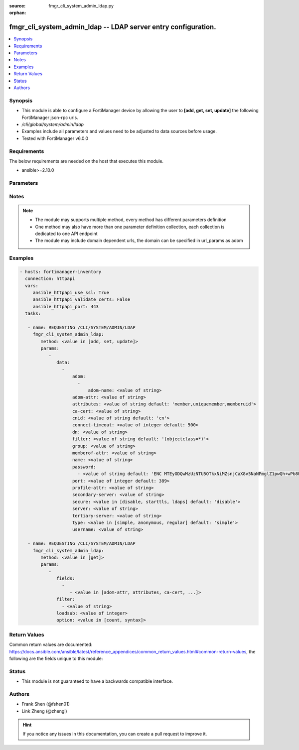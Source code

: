 :source: fmgr_cli_system_admin_ldap.py

:orphan:

.. _fmgr_cli_system_admin_ldap:

fmgr_cli_system_admin_ldap -- LDAP server entry configuration.
++++++++++++++++++++++++++++++++++++++++++++++++++++++++++++++

.. versionadded:: 2.10

.. contents::
   :local:
   :depth: 1


Synopsis
--------

- This module is able to configure a FortiManager device by allowing the user to **[add, get, set, update]** the following FortiManager json-rpc urls.
- `/cli/global/system/admin/ldap`
- Examples include all parameters and values need to be adjusted to data sources before usage.
- Tested with FortiManager v6.0.0


Requirements
------------
The below requirements are needed on the host that executes this module.

- ansible>=2.10.0



Parameters
----------

.. raw:: html

 <ul>
 <li><span class="li-head">parameters for method: [add, set, update]</span> - LDAP server entry configuration.</li>
 <ul class="ul-self">
 <li><span class="li-head">data</span> - No description for the parameter <span class="li-normal">type: array</span> <ul class="ul-self">
 <li><span class="li-head">adom</span> - No description for the parameter <span class="li-normal">type: array</span> <ul class="ul-self">
 <li><span class="li-head">adom-name</span> - Admin domain names. <span class="li-normal">type: str</span> </li>
 </ul>
 <li><span class="li-head">adom-attr</span> - Attribute used to retrieve adom <span class="li-normal">type: str</span> </li>
 <li><span class="li-head">attributes</span> - Attributes used for group searching. <span class="li-normal">type: str</span>  <span class="li-normal">default: member,uniquemember,memberuid</span> </li>
 <li><span class="li-head">ca-cert</span> - CA certificate name. <span class="li-normal">type: str</span> </li>
 <li><span class="li-head">cnid</span> - Common Name Identifier (default = CN). <span class="li-normal">type: str</span>  <span class="li-normal">default: cn</span> </li>
 <li><span class="li-head">connect-timeout</span> - LDAP connection timeout (msec). <span class="li-normal">type: int</span>  <span class="li-normal">default: 500</span> </li>
 <li><span class="li-head">dn</span> - Distinguished Name. <span class="li-normal">type: str</span> </li>
 <li><span class="li-head">filter</span> - Filter used for group searching. <span class="li-normal">type: str</span>  <span class="li-normal">default: (objectclass=*)</span> </li>
 <li><span class="li-head">group</span> - Full base DN used for group searching. <span class="li-normal">type: str</span> </li>
 <li><span class="li-head">memberof-attr</span> - Attribute used to retrieve memeberof. <span class="li-normal">type: str</span> </li>
 <li><span class="li-head">name</span> - LDAP server entry name. <span class="li-normal">type: str</span> </li>
 <li><span class="li-head">password</span> - No description for the parameter <span class="li-normal">type: array</span> <ul class="ul-self">
 <li><span class="li-head">{no-name}</span> - No description for the parameter <span class="li-normal">type: str</span>  <span class="li-normal">default: ENC MTEyODQwMzUzNTU5OTkxNiMZsnjCaX8v5NaNPmglZ1pwQh+wPb8bwCFjVP5hUgQnOleEpUJ7ARHGG9tpPDKAZE74Ep4RHCgPsKLw3wtuNG0kB3r6RBqrFQcvA/t/txyxY2LlhN4+ewvQsITXDVyOmmyE1tqgG/9GpJNNqPCgZsW36+Oo</span> </li>
 </ul>
 <li><span class="li-head">port</span> - Port number of LDAP server (default = 389). <span class="li-normal">type: int</span>  <span class="li-normal">default: 389</span> </li>
 <li><span class="li-head">profile-attr</span> - Attribute used to retrieve admin profile. <span class="li-normal">type: str</span> </li>
 <li><span class="li-head">secondary-server</span> - {<name_str|ip_str>} secondary LDAP server domain name or IP. <span class="li-normal">type: str</span> </li>
 <li><span class="li-head">secure</span> - SSL connection. <span class="li-normal">type: str</span>  <span class="li-normal">choices: [disable, starttls, ldaps]</span>  <span class="li-normal">default: disable</span> </li>
 <li><span class="li-head">server</span> - {<name_str|ip_str>} LDAP server domain name or IP. <span class="li-normal">type: str</span> </li>
 <li><span class="li-head">tertiary-server</span> - {<name_str|ip_str>} tertiary LDAP server domain name or IP. <span class="li-normal">type: str</span> </li>
 <li><span class="li-head">type</span> - Type of LDAP binding. <span class="li-normal">type: str</span>  <span class="li-normal">choices: [simple, anonymous, regular]</span>  <span class="li-normal">default: simple</span> </li>
 <li><span class="li-head">username</span> - Username (full DN) for initial binding. <span class="li-normal">type: str</span> </li>
 </ul>
 </ul>
 <li><span class="li-head">parameters for method: [get]</span> - LDAP server entry configuration.</li>
 <ul class="ul-self">
 <li><span class="li-head">fields</span> - No description for the parameter <span class="li-normal">type: array</span> <ul class="ul-self">
 <li><span class="li-head">{no-name}</span> - No description for the parameter <span class="li-normal">type: array</span> <ul class="ul-self">
 <li><span class="li-head">{no-name}</span> - No description for the parameter <span class="li-normal">type: str</span>  <span class="li-normal">choices: [adom-attr, attributes, ca-cert, cnid, connect-timeout, dn, filter, group, memberof-attr, name, password, port, profile-attr, secondary-server, secure, server, tertiary-server, type, username]</span> </li>
 </ul>
 </ul>
 <li><span class="li-head">filter</span> - No description for the parameter <span class="li-normal">type: array</span> <ul class="ul-self">
 <li><span class="li-head">{no-name}</span> - No description for the parameter <span class="li-normal">type: str</span> </li>
 </ul>
 <li><span class="li-head">loadsub</span> - Enable or disable the return of any sub-objects. <span class="li-normal">type: int</span> </li>
 <li><span class="li-head">option</span> - Set fetch option for the request. <span class="li-normal">type: str</span>  <span class="li-normal">choices: [count, syntax]</span> </li>
 </ul>
 </ul>






Notes
-----
.. note::

   - The module may supports multiple method, every method has different parameters definition

   - One method may also have more than one parameter definition collection, each collection is dedicated to one API endpoint

   - The module may include domain dependent urls, the domain can be specified in url_params as adom

Examples
--------

.. code-block:: yaml+jinja

 - hosts: fortimanager-inventory
   connection: httpapi
   vars:
      ansible_httpapi_use_ssl: True
      ansible_httpapi_validate_certs: False
      ansible_httpapi_port: 443
   tasks:

    - name: REQUESTING /CLI/SYSTEM/ADMIN/LDAP
      fmgr_cli_system_admin_ldap:
         method: <value in [add, set, update]>
         params:
            -
               data:
                 -
                     adom:
                       -
                           adom-name: <value of string>
                     adom-attr: <value of string>
                     attributes: <value of string default: 'member,uniquemember,memberuid'>
                     ca-cert: <value of string>
                     cnid: <value of string default: 'cn'>
                     connect-timeout: <value of integer default: 500>
                     dn: <value of string>
                     filter: <value of string default: '(objectclass=*)'>
                     group: <value of string>
                     memberof-attr: <value of string>
                     name: <value of string>
                     password:
                       - <value of string default: 'ENC MTEyODQwMzUzNTU5OTkxNiMZsnjCaX8v5NaNPmglZ1pwQh+wPb8bwCFjVP5hUgQnOleEpUJ7...'>
                     port: <value of integer default: 389>
                     profile-attr: <value of string>
                     secondary-server: <value of string>
                     secure: <value in [disable, starttls, ldaps] default: 'disable'>
                     server: <value of string>
                     tertiary-server: <value of string>
                     type: <value in [simple, anonymous, regular] default: 'simple'>
                     username: <value of string>

    - name: REQUESTING /CLI/SYSTEM/ADMIN/LDAP
      fmgr_cli_system_admin_ldap:
         method: <value in [get]>
         params:
            -
               fields:
                 -
                    - <value in [adom-attr, attributes, ca-cert, ...]>
               filter:
                 - <value of string>
               loadsub: <value of integer>
               option: <value in [count, syntax]>



Return Values
-------------


Common return values are documented: https://docs.ansible.com/ansible/latest/reference_appendices/common_return_values.html#common-return-values, the following are the fields unique to this module:


.. raw:: html

 <ul>
 <li><span class="li-return"> return values for method: [add, set, update]</span> </li>
 <ul class="ul-self">
 <li><span class="li-return">status</span>
 - No description for the parameter <span class="li-normal">type: dict</span> <ul class="ul-self">
 <li> <span class="li-return"> code </span> - No description for the parameter <span class="li-normal">type: int</span>  </li>
 <li> <span class="li-return"> message </span> - No description for the parameter <span class="li-normal">type: str</span>  </li>
 </ul>
 <li><span class="li-return">url</span>
 - No description for the parameter <span class="li-normal">type: str</span>  <span class="li-normal">example: /cli/global/system/admin/ldap</span>  </li>
 </ul>
 <li><span class="li-return"> return values for method: [get]</span> </li>
 <ul class="ul-self">
 <li><span class="li-return">data</span>
 - No description for the parameter <span class="li-normal">type: array</span> <ul class="ul-self">
 <li> <span class="li-return"> adom </span> - No description for the parameter <span class="li-normal">type: array</span> <ul class="ul-self">
 <li> <span class="li-return"> adom-name </span> - Admin domain names. <span class="li-normal">type: str</span>  </li>
 </ul>
 <li> <span class="li-return"> adom-attr </span> - Attribute used to retrieve adom <span class="li-normal">type: str</span>  </li>
 <li> <span class="li-return"> attributes </span> - Attributes used for group searching. <span class="li-normal">type: str</span>  <span class="li-normal">example: member,uniquemember,memberuid</span>  </li>
 <li> <span class="li-return"> ca-cert </span> - CA certificate name. <span class="li-normal">type: str</span>  </li>
 <li> <span class="li-return"> cnid </span> - Common Name Identifier (default = CN). <span class="li-normal">type: str</span>  <span class="li-normal">example: cn</span>  </li>
 <li> <span class="li-return"> connect-timeout </span> - LDAP connection timeout (msec). <span class="li-normal">type: int</span>  <span class="li-normal">example: 500</span>  </li>
 <li> <span class="li-return"> dn </span> - Distinguished Name. <span class="li-normal">type: str</span>  </li>
 <li> <span class="li-return"> filter </span> - Filter used for group searching. <span class="li-normal">type: str</span>  <span class="li-normal">example: (objectclass=*)</span>  </li>
 <li> <span class="li-return"> group </span> - Full base DN used for group searching. <span class="li-normal">type: str</span>  </li>
 <li> <span class="li-return"> memberof-attr </span> - Attribute used to retrieve memeberof. <span class="li-normal">type: str</span>  </li>
 <li> <span class="li-return"> name </span> - LDAP server entry name. <span class="li-normal">type: str</span>  </li>
 <li> <span class="li-return"> password </span> - No description for the parameter <span class="li-normal">type: array</span> <ul class="ul-self">
 <li><span class="li-return">{no-name}</span> - No description for the parameter <span class="li-normal">type: str</span>  <span class="li-normal">example: ENC MTEyODQwMzUzNTU5OTkxNiMZsnjCaX8v5NaNPmglZ1pwQh+wPb8bwCFjVP5hUgQnOleEpUJ7ARHGG9tpPDKAZE74Ep4RHCgPsKLw3wtuNG0kB3r6RBqrFQcvA/t/txyxY2LlhN4+ewvQsITXDVyOmmyE1tqgG/9GpJNNqPCgZsW36+Oo</span>  </li>
 </ul>
 <li> <span class="li-return"> port </span> - Port number of LDAP server (default = 389). <span class="li-normal">type: int</span>  <span class="li-normal">example: 389</span>  </li>
 <li> <span class="li-return"> profile-attr </span> - Attribute used to retrieve admin profile. <span class="li-normal">type: str</span>  </li>
 <li> <span class="li-return"> secondary-server </span> - {<name_str|ip_str>} secondary LDAP server domain name or IP. <span class="li-normal">type: str</span>  </li>
 <li> <span class="li-return"> secure </span> - SSL connection. <span class="li-normal">type: str</span>  <span class="li-normal">example: disable</span>  </li>
 <li> <span class="li-return"> server </span> - {<name_str|ip_str>} LDAP server domain name or IP. <span class="li-normal">type: str</span>  </li>
 <li> <span class="li-return"> tertiary-server </span> - {<name_str|ip_str>} tertiary LDAP server domain name or IP. <span class="li-normal">type: str</span>  </li>
 <li> <span class="li-return"> type </span> - Type of LDAP binding. <span class="li-normal">type: str</span>  <span class="li-normal">example: simple</span>  </li>
 <li> <span class="li-return"> username </span> - Username (full DN) for initial binding. <span class="li-normal">type: str</span>  </li>
 </ul>
 <li><span class="li-return">status</span>
 - No description for the parameter <span class="li-normal">type: dict</span> <ul class="ul-self">
 <li> <span class="li-return"> code </span> - No description for the parameter <span class="li-normal">type: int</span>  </li>
 <li> <span class="li-return"> message </span> - No description for the parameter <span class="li-normal">type: str</span>  </li>
 </ul>
 <li><span class="li-return">url</span>
 - No description for the parameter <span class="li-normal">type: str</span>  <span class="li-normal">example: /cli/global/system/admin/ldap</span>  </li>
 </ul>
 </ul>





Status
------

- This module is not guaranteed to have a backwards compatible interface.


Authors
-------

- Frank Shen (@fshen01)
- Link Zheng (@zhengl)


.. hint::

    If you notice any issues in this documentation, you can create a pull request to improve it.



